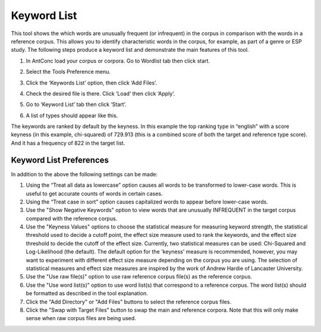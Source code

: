 ==================
Keyword List
==================
This tool shows the which words are unusually frequent (or infrequent) in the corpus in comparison with the words in a reference corpus. This allows you to identify characteristic words in the corpus, for example, as part of a genre or ESP study. The following steps produce a keyword list and demonstrate the main features of this tool.

1. In AntConc load your corpus or corpora. Go to Wordlist tab then click start.

.. image:: images/keyword1.png

2. Select the Tools Preference menu.

.. image:: images/keyword2.png

3. Click the ‘Keywords List’ option, then click ‘Add Files’.

.. image:: images/keyword3.png

4. Check the desired file is there. Click ‘Load’ then click ‘Apply’.

.. image:: images/keyword4.png

5. Go to ‘Keyword List’ tab then click ‘Start’.

.. image:: images/keyword5.png

6. A list of types should appear like this.

.. image:: images/keyword6.png

The keywords are ranked by default by the keyness. In this example the top ranking type in “english” with a score keyness (in this example, chi-squared) of 729.913 (this is a combined score of both the target and reference type score). And it has a frequency of 822 in the target list.


Keyword List Preferences
---------------------------
In addition to the above the following settings can be made:

1. Using the “Treat all data as lowercase” option causes all words to be transformed to lower-case words. This is useful to get accurate counts of words in certain cases.
2. Using the “Treat case in sort” option causes capitalized words to appear before lower-case words.
3. Use the "Show Negative Keywords" option to view words that are unusually INFREQUENT in the target corpus compared with the reference corpus.
4. Use the "Keyness Values" options to choose the statistical measure for measuring keyword strength, the statistical threshold used to decide a cutoff point, the effect size measure used to rank the keywords, and the effect size threshold to decide the cutoff of the effect size. Currently, two statistical measures can be used: Chi-Squared and Log-Likelihood (the default). The default option for the 'keyness' measure is recommended, however, you may want to experiment with different effect size measure depending on the corpus you are using. The selection of statistical measures and effect size measures are inspired by the work of Andrew Hardie of Lancaster University.
5. Use the "Use raw file(s)" option to use raw reference corpus file(s) as the reference corpus.
6. Use the "Use word list(s)" option to use word list(s) that correspond to a reference corpus. The word list(s) should be formatted as described in the tool explanation.
7. Click the "Add Directory" or "Add Files" buttons to select the reference corpus files.
8. Click the "Swap with Target Files" button to swap the main and reference corpora. Note that this will only make sense when raw corpus files are being used. 




